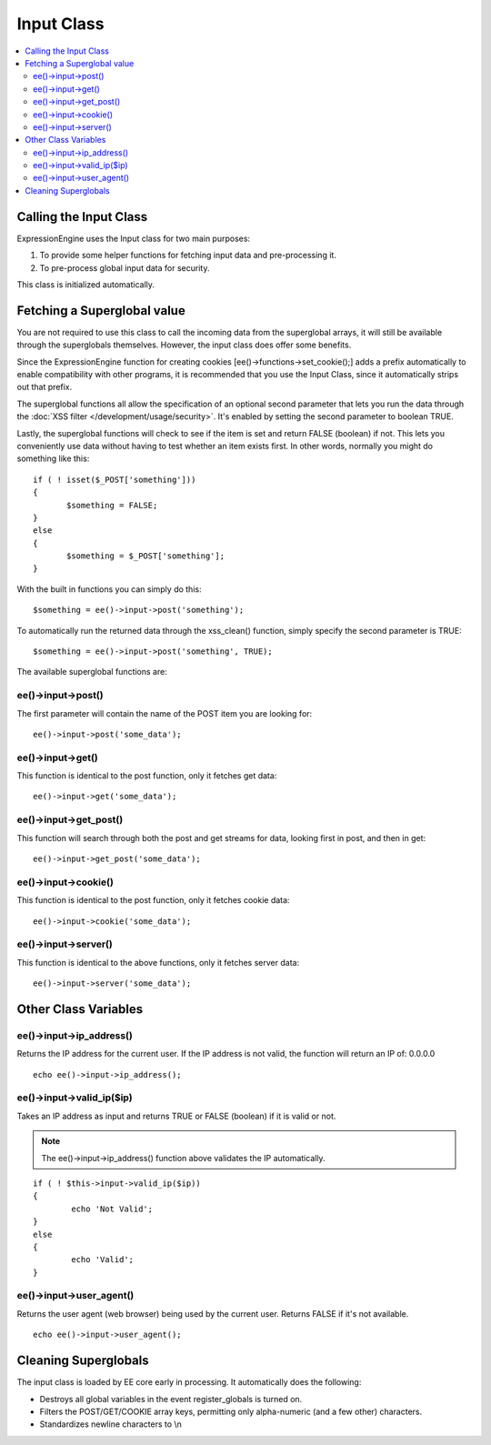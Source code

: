 Input Class
===========

.. contents::
	:local:

Calling the Input Class
-----------------------

ExpressionEngine uses the Input class for two main purposes:

#. To provide some helper functions for fetching input data and
   pre-processing it.
#. To pre-process global input data for security.

This class is initialized automatically.

Fetching a Superglobal value
----------------------------

You are not required to use this class to call the incoming data from
the superglobal arrays, it will still be available through the
superglobals themselves. However, the input class does offer some
benefits.

Since the ExpressionEngine function for creating cookies
[ee()->functions->set\_cookie();] adds a prefix automatically to
enable compatibility with other programs, it is recommended that you use
the Input Class, since it automatically strips out that prefix.

The superglobal functions all allow the specification of an optional
second parameter that lets you run the data through the :doc:`XSS filter
</development/usage/security>`. It's enabled by setting the second
parameter to boolean TRUE.

Lastly, the superglobal functions will check to see if the item is set
and return FALSE (boolean) if not. This lets you conveniently use data
without having to test whether an item exists first. In other words,
normally you might do something like this::

	 if ( ! isset($_POST['something']))
	 {
	 	$something = FALSE;
	 }
	 else
	 {
	 	$something = $_POST['something'];
	 }

With the built in functions you can simply do this::

	$something = ee()->input->post('something');

To automatically run the returned data through the xss\_clean()
function, simply specify the second parameter is TRUE::

	$something = ee()->input->post('something', TRUE);

The available superglobal functions are:

ee()->input->post()
^^^^^^^^^^^^^^^^^^^^^^^^

The first parameter will contain the name of the POST item you are
looking for::

	ee()->input->post('some_data');

ee()->input->get()
^^^^^^^^^^^^^^^^^^^^^^^

This function is identical to the post function, only it fetches get
data::

	ee()->input->get('some_data');

ee()->input->get\_post()
^^^^^^^^^^^^^^^^^^^^^^^^^^^^^

This function will search through both the post and get streams for
data, looking first in post, and then in get::

	ee()->input->get_post('some_data');

ee()->input->cookie()
^^^^^^^^^^^^^^^^^^^^^^^^^^

This function is identical to the post function, only it fetches
cookie data::

	ee()->input->cookie('some_data');

ee()->input->server()
^^^^^^^^^^^^^^^^^^^^^^^^^^

This function is identical to the above functions, only it fetches
server data::

	ee()->input->server('some_data');

Other Class Variables
---------------------

ee()->input->ip\_address()
^^^^^^^^^^^^^^^^^^^^^^^^^^^^^^^

Returns the IP address for the current user. If the IP address is not
valid, the function will return an IP of: 0.0.0.0

::

	echo ee()->input->ip_address();

ee()->input->valid\_ip($ip)
^^^^^^^^^^^^^^^^^^^^^^^^^^^^^^^^

Takes an IP address as input and returns TRUE or FALSE (boolean) if
it is valid or not.

.. note:: The ee()->input->ip\_address() function above validates
	the IP automatically.

::

	if ( ! $this->input->valid_ip($ip))
	{
		echo 'Not Valid';
	}
	else
	{
		echo 'Valid';
	}

ee()->input->user\_agent()
^^^^^^^^^^^^^^^^^^^^^^^^^^^^^^^

Returns the user agent (web browser) being used by the current user.
Returns FALSE if it's not available.

::

	echo ee()->input->user_agent();

Cleaning Superglobals
---------------------

The input class is loaded by EE core early in processing. It
automatically does the following:

-  Destroys all global variables in the event register\_globals is
   turned on.
-  Filters the POST/GET/COOKIE array keys, permitting only alpha-numeric
   (and a few other) characters.
-  Standardizes newline characters to \\n
